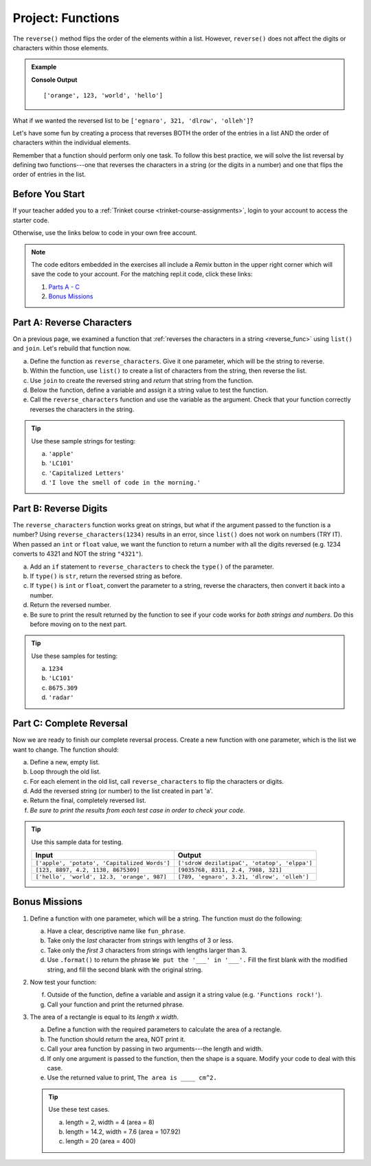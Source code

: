.. _functions-project:

Project: Functions
==================

The ``reverse()`` method flips the order of the elements within a list.
However, ``reverse()`` does not affect the digits or characters within those
elements.

.. admonition:: Example

   .. sourcecode:: python
      :linenos:

      my_list = ['hello', 'world', 123, 'orange']

      my_list.reverse()
      print(my_list)

   **Console Output**

   ::

      ['orange', 123, 'world', 'hello']

What if we wanted the reversed list to be
``['egnaro', 321, 'dlrow', 'olleh']``?

Let's have some fun by creating a process that reverses BOTH the order of the
entries in a list AND the order of characters within the individual elements.

Remember that a function should perform only one task. To follow this best
practice, we will solve the list reversal by defining two functions---one that
reverses the characters in a string (or the digits in a number) and one that
flips the order of entries in the list.

Before You Start
----------------

If your teacher added you to a :ref:`Trinket course <trinket-course-assignments>`, login to your account
to access the starter code.

Otherwise, use the links below to code in your own free account.

.. admonition:: Note

   The code editors embedded in the exercises all include a *Remix* button in
   the upper right corner which will save the code to your account. For the
   matching repl.it code, click these links:

   #. `Parts A - C <https://repl.it/@launchcode/Functions-Project-Parts-A-C>`__
   #. `Bonus Missions <https://repl.it/@launchcode/Functions-Project-Bonus>`__

Part A: Reverse Characters
--------------------------

On a previous page, we examined a function that
:ref:`reverses the characters in a string <reverse_func>` using ``list()``
and ``join``. Let's rebuild that function now.

a. Define the function as ``reverse_characters``. Give it one parameter, which will
   be the string to reverse.
b. Within the function, use ``list()`` to create a list of characters from the
   string, then reverse the list.
c. Use ``join`` to create the reversed string and *return* that string from the
   function.
d. Below the function, define a variable and assign it a string value to test the function.
e. Call the ``reverse_characters`` function and use the variable as the argument.
   Check that your function correctly reverses the characters in the string.

.. admonition:: Tip

   Use these sample strings for testing:

   a. ``'apple'``
   b. ``'LC101'``
   c. ``'Capitalized Letters'``
   d. ``'I love the smell of code in the morning.'``

.. raw:: html

   <iframe src="https://trinket.io/embed/python/78987c281a" width="100%" height="500" frameborder="1" marginwidth="0" marginheight="0" allowfullscreen></iframe>

Part B: Reverse Digits
----------------------

The ``reverse_characters`` function works great on strings, but what if the
argument passed to the function is a number? Using ``reverse_characters(1234)``
results in an error, since ``list()`` does not work on numbers (TRY IT). When
passed an ``int`` or ``float`` value, we want the function to return a number
with all the digits reversed (e.g. 1234 converts to 4321 and NOT the string
``"4321"``).

a. Add an ``if`` statement to ``reverse_characters`` to check the ``type()`` of
   the parameter.
b. If ``type()`` is ``str``, return the reversed string as before.
c. If ``type()`` is ``int`` or ``float``, convert the parameter to a string,
   reverse the characters, then convert it back into a number.
d. Return the reversed number.
e. Be sure to print the result returned by the function to see if your code
   works for *both strings and numbers*. Do this before moving on to the
   next part.

.. admonition:: Tip

   Use these samples for testing:

   a. ``1234``
   b. ``'LC101'``
   c. ``8675.309``
   d. ``'radar'``

Part C: Complete Reversal
-------------------------

Now we are ready to finish our complete reversal process. Create a new
function with one parameter, which is the list we want to change. The
function should:

a. Define a new, empty list.
b. Loop through the old list.
c. For each element in the old list, call ``reverse_characters`` to flip the
   characters or digits.
d. Add the reversed string (or number) to the list created in part 'a'.
e. Return the final, completely reversed list.
f. *Be sure to print the results from each test case in order to check your
   code*.

.. admonition:: Tip

   Use this sample data for testing.

   .. list-table::
      :header-rows: 1

      * - Input
        - Output
      * - ``['apple', 'potato', 'Capitalized Words']``
        - ``['sdroW dezilatipaC', 'otatop', 'elppa']``
      * - ``[123, 8897, 4.2, 1138, 8675309]``
        - ``[9035768, 8311, 2.4, 7988, 321]``
      * - ``['hello', 'world', 12.3, 'orange', 987]``
        - ``[789, 'egnaro', 3.21, 'dlrow', 'olleh']``

Bonus Missions
---------------

#. Define a function with one parameter, which will be a string. The function
   must do the following:

   a. Have a clear, descriptive name like ``fun_phrase``.
   b. Take only the *last* character from strings with lengths of 3 or less.
   c. Take only the *first 3* characters from strings with lengths larger
      than 3.
   d. Use ``.format()`` to return the phrase ``We put the '___' in '___'.``
      Fill the first blank with the modified string, and fill the second blank
      with the original string.

#. Now test your function:

   f. Outside of the function, define a variable and assign it a string value
      (e.g. ``'Functions rock!'``).
   g. Call your function and print the returned phrase.

#. The area of a rectangle is equal to its *length x width*.

   a. Define a function with the required parameters to calculate the area of a
      rectangle.
   b. The function should *return* the area, NOT print it.
   c. Call your area function by passing in two arguments---the length and
      width.
   d. If only one argument is passed to the function, then the shape is a
      square. Modify your code to deal with this case.
   e. Use the returned value to print, ``The area is ____ cm^2.``

   .. admonition:: Tip

      Use these test cases.

      a. length = 2, width = 4 (area = 8)
      b. length = 14.2, width = 7.6 (area = 107.92)
      c. length = 20 (area = 400)

   .. raw:: html

      <iframe src="https://trinket.io/embed/python/25bb2d1445" width="100%" height="500" frameborder="1" marginwidth="0" marginheight="0" allowfullscreen></iframe>
